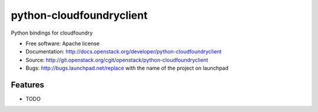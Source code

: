 ===============================
python-cloudfoundryclient
===============================

Python bindings for cloudfoundry

* Free software: Apache license
* Documentation: http://docs.openstack.org/developer/python-cloudfoundryclient
* Source: http://git.openstack.org/cgit/openstack/python-cloudfoundryclient
* Bugs: http://bugs.launchpad.net/replace with the name of the project on launchpad

Features
--------

* TODO